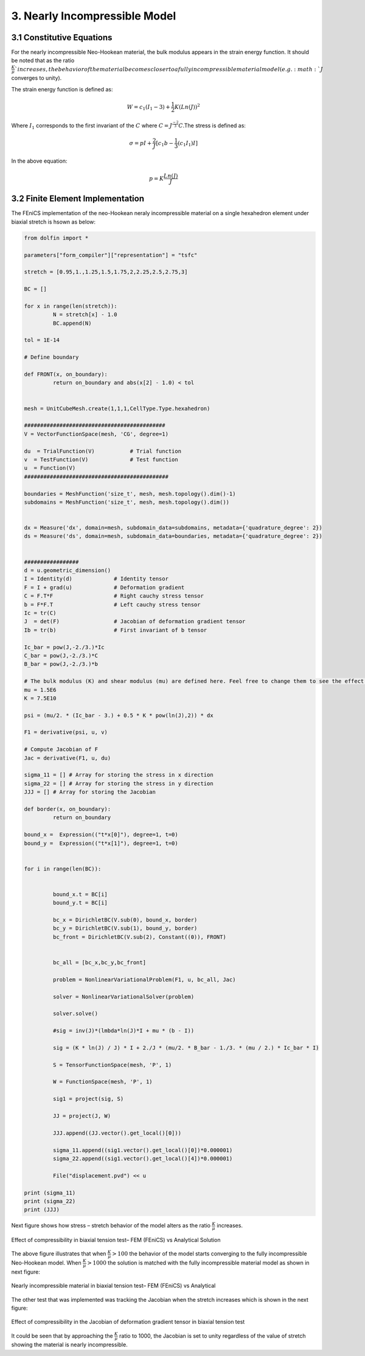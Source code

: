 3. Nearly Incompressible Model
===========================================

3.1 Constitutive Equations
^^^^^^^^^^^^^^^^^^^^^^^^^^^^^^^^^^^^^^^^^^^^^^

For the nearly incompressible Neo-Hookean material, the bulk modulus appears in the strain energy function. It should be noted that as the ratio :math:`\frac{K}{\mu}`increases, the behavior of the material becomes closer to a fully incompressible material model (e.g. :math:`J` converges to unity).

The strain energy function is defined as:

.. math:: 
  :name: eq.40 

   W=c_1(I_1-3)+ \frac{1}{2}K(Ln(J))^2


Where :math:`I_1` corresponds to the first invariant of the :math:`C` where :math:`C=J^{\frac{-2}{3}}C`.The stress is defined as:

.. math:: 
  :name: eq.41

   \sigma=pI+ \frac{2}{J}[c_1 b - \frac{1}{3} (c_1 I_1)I]


In the above equation:

.. math:: 
  :name: eq.42
 
   p = K \frac{Ln(J)}{J}


3.2 Finite Element Implementation
^^^^^^^^^^^^^^^^^^^^^^^^^^^^^^^^^^^^^^^^^^^^^^

The FEniCS implementation of the neo-Hookean neraly incompressible material on a single hexahedron element under biaxial stretch is hsown as below: 

.. code-block:: python

	from dolfin import *

	parameters["form_compiler"]["representation"] = "tsfc"

	stretch = [0.95,1.,1.25,1.5,1.75,2,2.25,2.5,2.75,3]

	BC = []

	for x in range(len(stretch)):
		 N = stretch[x] - 1.0
		 BC.append(N)

	tol = 1E-14

	# Define boundary

	def FRONT(x, on_boundary):
		 return on_boundary and abs(x[2] - 1.0) < tol


	mesh = UnitCubeMesh.create(1,1,1,CellType.Type.hexahedron)

	############################################
	V = VectorFunctionSpace(mesh, 'CG', degree=1)

	du  = TrialFunction(V)           # Trial function
	v  = TestFunction(V)             # Test function
	u  = Function(V)
	#############################################

	boundaries = MeshFunction('size_t', mesh, mesh.topology().dim()-1)
	subdomains = MeshFunction('size_t', mesh, mesh.topology().dim())


	dx = Measure('dx', domain=mesh, subdomain_data=subdomains, metadata={'quadrature_degree': 2})
	ds = Measure('ds', domain=mesh, subdomain_data=boundaries, metadata={'quadrature_degree': 2})


	#################
	d = u.geometric_dimension()
	I = Identity(d)             # Identity tensor
	F = I + grad(u)             # Deformation gradient
	C = F.T*F                   # Right cauchy stress tensor
	b = F*F.T                   # Left cauchy stress tensor
	Ic = tr(C)
	J  = det(F)                 # Jacobian of deformation gradient tensor
	Ib = tr(b)                  # First invariant of b tensor

	Ic_bar = pow(J,-2./3.)*Ic
	C_bar = pow(J,-2./3.)*C
	B_bar = pow(J,-2./3.)*b

	# The bulk modulus (K) and shear modulus (mu) are defined here. Feel free to change them to see the effect of K/mu in the results
	mu = 1.5E6
	K = 7.5E10

	psi = (mu/2. * (Ic_bar - 3.) + 0.5 * K * pow(ln(J),2)) * dx

	F1 = derivative(psi, u, v)

	# Compute Jacobian of F
	Jac = derivative(F1, u, du)

	sigma_11 = [] # Array for storing the stress in x direction
	sigma_22 = [] # Array for storing the stress in y direction
	JJJ = [] # Array for storing the Jacobian

	def border(x, on_boundary):
		 return on_boundary

	bound_x =  Expression(("t*x[0]"), degree=1, t=0)
	bound_y =  Expression(("t*x[1]"), degree=1, t=0)


	for i in range(len(BC)):


		 bound_x.t = BC[i]
		 bound_y.t = BC[i]

		 bc_x = DirichletBC(V.sub(0), bound_x, border)
		 bc_y = DirichletBC(V.sub(1), bound_y, border)
		 bc_front = DirichletBC(V.sub(2), Constant((0)), FRONT)


		 bc_all = [bc_x,bc_y,bc_front]

		 problem = NonlinearVariationalProblem(F1, u, bc_all, Jac)

		 solver = NonlinearVariationalSolver(problem)

		 solver.solve()

		 #sig = inv(J)*(lmbda*ln(J)*I + mu * (b - I))

		 sig = (K * ln(J) / J) * I + 2./J * (mu/2. * B_bar - 1./3. * (mu / 2.) * Ic_bar * I)

		 S = TensorFunctionSpace(mesh, 'P', 1)

		 W = FunctionSpace(mesh, 'P', 1)

		 sig1 = project(sig, S)

		 JJ = project(J, W)

		 JJJ.append((JJ.vector().get_local()[0]))

		 sigma_11.append((sig1.vector().get_local()[0])*0.000001)
		 sigma_22.append((sig1.vector().get_local()[4])*0.000001)

		 File("displacement.pvd") << u

	print (sigma_11)
	print (sigma_22)
	print (JJJ)

  
Next figure shows how stress – stretch behavior of the model alters as the ratio :math:`\frac{K}{\mu}` increases.

.. figure:: PNG/4.png
   :align: center

   Effect of compressibility in biaxial tension test– FEM (FEniCS) vs Analytical Solution


The above figure illustrates that when :math:`\frac{K}{\mu}>100` the behavior of the model starts converging to the fully incompressible Neo-Hookean model. When :math:`\frac{K}{\mu}>1000` the solution is matched with the fully incompressible material model as shown in next figure: 

.. figure:: PNG/5.png
   :align: center

   Nearly incompressible material in biaxial tension test– FEM (FEniCS) vs Analytical
 
The other test that was implemented was tracking the Jacobian when the stretch increases which is shown in the next figure:

.. figure:: PNG/6.png
   :align: center

   Effect of compressibility in the Jacobian of deformation gradient tensor in biaxial tension test

It could be seen that by approaching the :math:`\frac{K}{\mu}` ratio to 1000, the Jacobian is set to unity regardless of the value of stretch showing the material is nearly incompressible.








